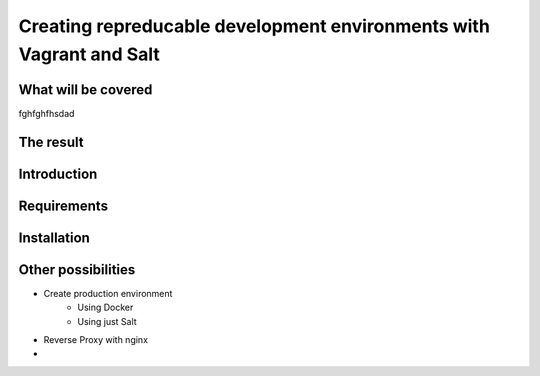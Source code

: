 
********************************************************************
Creating repreducable development environments with Vagrant and Salt
********************************************************************

####################
What will be covered
####################

fghfghfhsdad

##########
The result
##########

############
Introduction
############

############
Requirements
############

############
Installation
############

###################
Other possibilities
###################

* Create production environment
    - Using Docker
    - Using just Salt
* Reverse Proxy with nginx
* 
